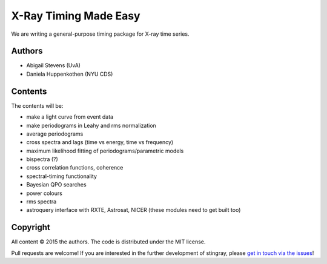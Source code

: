 X-Ray Timing Made Easy
=======================

We are writing a general-purpose timing package for X-ray time series. 

Authors
--------
* Abigail Stevens (UvA)
* Daniela Huppenkothen (NYU CDS)

Contents
--------

The contents will be:

- make a light curve from event data
- make periodograms in Leahy and rms normalization
- average periodograms
- cross spectra and lags (time vs energy, time vs frequency)
- maximum likelihood fitting of periodograms/parametric models
- bispectra (?)
- cross correlation functions, coherence
- spectral-timing functionality
- Bayesian QPO searches
- power colours
- rms spectra
- astroquery interface with RXTE, Astrosat, NICER (these modules need to get built too)


Copyright
---------
 
All content © 2015 the authors. The code is distributed under the MIT license.

Pull requests are welcome! If you are interested in the further development of 
stingray, please `get in touch via the issues <https://github.com/dhuppenkothen/stingray/issues>`_!
